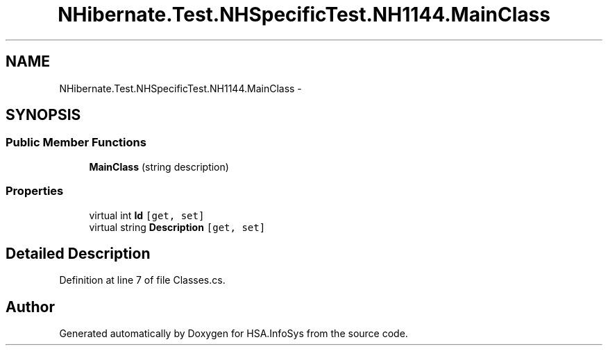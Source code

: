 .TH "NHibernate.Test.NHSpecificTest.NH1144.MainClass" 3 "Fri Jul 5 2013" "Version 1.0" "HSA.InfoSys" \" -*- nroff -*-
.ad l
.nh
.SH NAME
NHibernate.Test.NHSpecificTest.NH1144.MainClass \- 
.SH SYNOPSIS
.br
.PP
.SS "Public Member Functions"

.in +1c
.ti -1c
.RI "\fBMainClass\fP (string description)"
.br
.in -1c
.SS "Properties"

.in +1c
.ti -1c
.RI "virtual int \fBId\fP\fC [get, set]\fP"
.br
.ti -1c
.RI "virtual string \fBDescription\fP\fC [get, set]\fP"
.br
.in -1c
.SH "Detailed Description"
.PP 
Definition at line 7 of file Classes\&.cs\&.

.SH "Author"
.PP 
Generated automatically by Doxygen for HSA\&.InfoSys from the source code\&.
